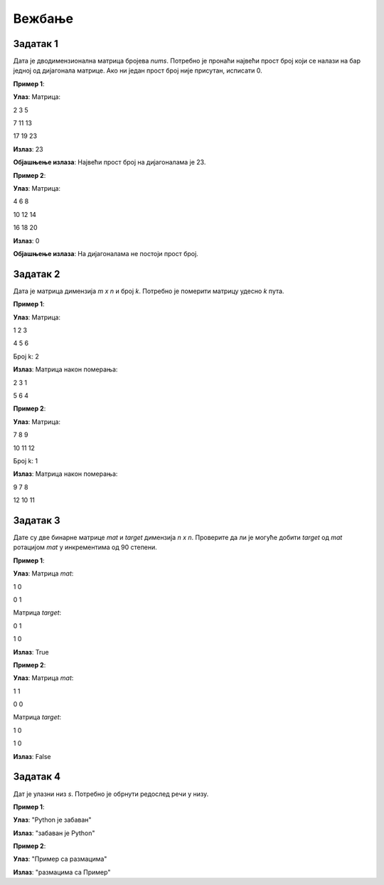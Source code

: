Вежбање
========

Задатак 1
-----------

Дата је дводимензионална матрица бројева `nums`. Потребно је пронаћи највећи прост број који се налази на бар једној од дијагонала матрице. 
Ако ни један прост број није присутан, исписати 0.

.. activecode:: v12_zadatak1
    :coach:

    # Допуни

**Пример 1**:

**Улаз**:  
Матрица:  

2 3 5  

7 11 13  

17 19 23  

**Излаз**:  
23  

**Објашњење излаза**:  
Највећи прост број на дијагоналама је 23.  

**Пример 2**:

**Улаз**:  
Матрица:  

4 6 8  

10 12 14  

16 18 20  

**Излаз**:  
0  

**Објашњење излаза**:  
На дијагоналама не постоји прост број.  

.. reveal:: 12_1_resenje_12_1_1
    :showtitle: Прикажи решење
    :hidetitle: Сакриј решење

    .. code-block:: python

        def is_prime(num):
            if num < 2:
                return False
            for i in range(2, int(num ** 0.5) + 1):
                if num % i == 0:
                    return False
            return True

        def largest_prime_on_diagonals(matrix):
            largest_prime = 0
            for i in range(len(matrix)):
                if is_prime(matrix[i][i]):
                    largest_prime = max(largest_prime, matrix[i][i])
                if is_prime(matrix[i][len(matrix) - i - 1]):
                    largest_prime = max(largest_prime, matrix[i][len(matrix) - i - 1])
            return largest_prime
        
        # Ova funkcija će se koristiti u ostalim rešenjima bez definisanja
        # Pretpostavlja se da je funkcija već definisana
        def input_matrix(m, n):
            # Inicijalizacija prazne matrice
            matrica = []

            # Unos elemenata matrice
            print("Unesite elemente matrice red po red (razdvojene razmakom):")
            for i in range(m):
                red = []
                print(f"Red {i + 1}:")
                elementi = input().split()
                for elem in elementi:
                    red.append(int(elem))
                matrica.append(red)

                return matrica

        # Unos dimenzija matrice
        m = int(input("Unesite broj redova (m): "))
        n = int(input("Unesite broj kolona (n): "))
        
        # Unos matrice
        matrica = input_matrix(m, n)

        print(largest_prime_on_diagonals(matrica))  # Испис резултата


Задатак 2
-----------

Дата је матрица димензија `m x n` и број `k`. Потребно је померити матрицу удесно `k` пута.

.. activecode:: v12_zadatak2
    :coach:

    # Допуни

**Пример 1**:

**Улаз**:  
Матрица:  

1 2 3  

4 5 6  

Број k: 2  

**Излаз**:  
Матрица након померања:  

2 3 1  

5 6 4  

**Пример 2**:

**Улаз**:  
Матрица:  

7 8 9  

10 11 12  

Број k: 1  

**Излаз**:  
Матрица након померања:  

9 7 8  

12 10 11  

.. reveal:: 12_1_resenje_12_1_2
    :showtitle: Прикажи решење
    :hidetitle: Сакриј решење

    .. code-block:: python

        def shift_matrix_right(matrix, k):
            rows, cols = len(matrix), len(matrix[0])
            k = k % cols  # Уклонити вишак померања
            for i in range(rows):
                row = matrix[i]
                matrix[i] = row[-k:] + row[:-k]
            return matrix

        # Unos dimenzija matrice
        m = int(input("Unesite broj redova (m): "))
        n = int(input("Unesite broj kolona (n): "))
        
        # Unos matrice
        matrix = input_matrix(m, n)

        k = 2
        result = shift_matrix_right(matrix, k)
        for row in result:
            print(*row)  # Испис резултата


Задатак 3
-----------

Дате су две бинарне матрице `mat` и `target` димензија `n x n`. 
Проверите да ли је могуће добити `target` од `mat` ротацијом `mat` у инкрементима од 90 степени.

.. activecode:: v12_zadatak3
    :coach:

    # Допуни

**Пример 1**:

**Улаз**:  
Матрица `mat`:  

1 0  

0 1  

Матрица `target`:  

0 1  

1 0  

**Излаз**:  
True  

**Пример 2**:

**Улаз**:  
Матрица `mat`:  

1 1  

0 0  

Матрица `target`:  

1 0  

1 0  

**Излаз**:  
False  

.. reveal:: 12_1_resenje_12_1_3
    :showtitle: Прикажи решење
    :hidetitle: Сакриј решење

    .. code-block:: python

        def rotate_matrix(mat):
            n = len(mat)
            rotated = [[0] * n for _ in range(n)]
            for i in range(n):
                for j in range(n):
                    rotated[j][n - i - 1] = mat[i][j]
            return rotated

        def can_match_target(mat, target):
            for _ in range(4):  # До 4 ротације
                if mat == target:
                    return True
                mat = rotate_matrix(mat)
            return False

        # Unos dimenzija matrice
        n = int(input("Unesite broj kolona (n): "))
        
        # Unos matrice
        mat = input_matrix(n, n)
        target = input_matrix(n, n)

        print(can_match_target(mat, target))  # Испис резултата


Задатак 4
-----------

Дат је улазни низ `s`. Потребно је обрнути редослед речи у низу.

.. activecode:: v7_zadatak4
    :coach:

    # Допуни

**Пример 1**:

**Улаз**:  
"Python је забаван"

**Излаз**:  
"забаван је Python"

**Пример 2**:

**Улаз**:  
"Пример    са  размацима"

**Излаз**:  
"размацима са Пример"

.. reveal:: 12_1_resenje_12_1_4
    :showtitle: Прикажи решење
    :hidetitle: Сакриј решење

    .. code-block:: python

        # Унос низа
        s = input("Унесите низ: ")

        # Обртање редоследа речи
        words = s.split()
        reversed_words = " ".join(words[::-1])

        # Испис резултата
        print(reversed_words)
